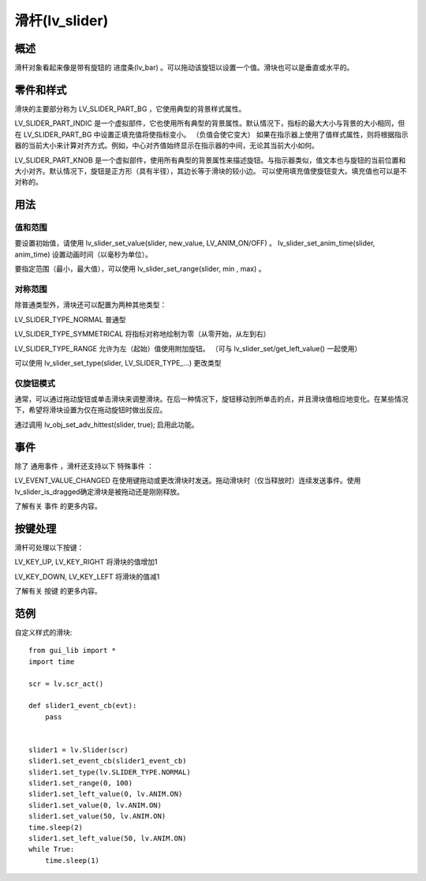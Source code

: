 滑杆(lv_slider)
======================================================
概述
~~~~~~~~~~~~~~~
滑杆对象看起来像是带有旋钮的 进度条(lv_bar) 。可以拖动该旋钮以设置一个值。滑块也可以是垂直或水平的。


零件和样式
~~~~~~~~~~~~~~~
滑块的主要部分称为 LV_SLIDER_PART_BG ，它使用典型的背景样式属性。

LV_SLIDER_PART_INDIC 是一个虚拟部件，它也使用所有典型的背景属性。默认情况下，指标的最大大小与背景的大小相同，但在 LV_SLIDER_PART_BG 中设置正填充值将使指标变小。 （负值会使它变大） 如果在指示器上使用了值样式属性，则将根据指示器的当前大小来计算对齐方式。例如，中心对齐值始终显示在指示器的中间，无论其当前大小如何。

LV_SLIDER_PART_KNOB 是一个虚拟部件，使用所有典型的背景属性来描述旋钮。与指示器类似，值文本也与旋钮的当前位置和大小对齐。默认情况下，旋钮是正方形（具有半径），其边长等于滑块的较小边。 可以使用填充值使旋钮变大。填充值也可以是不对称的。

用法
~~~~~~~~~~~~~~~
值和范围
--------------
要设置初始值，请使用 lv_slider_set_value(slider, new_value, LV_ANIM_ON/OFF) 。 lv_slider_set_anim_time(slider, anim_time) 设置动画时间（以毫秒为单位）。

要指定范围（最小，最大值），可以使用 lv_slider_set_range(slider, min , max) 。

对称范围
--------------
除普通类型外，滑块还可以配置为两种其他类型：

LV_SLIDER_TYPE_NORMAL 普通型

LV_SLIDER_TYPE_SYMMETRICAL 将指标对称地绘制为零（从零开始，从左到右）

LV_SLIDER_TYPE_RANGE 允许为左（起始）值使用附加旋钮。 （可与 lv_slider_set/get_left_value() 一起使用）

可以使用 lv_slider_set_type(slider, LV_SLIDER_TYPE_...) 更改类型

仅旋钮模式
--------------
通常，可以通过拖动旋钮或单击滑块来调整滑块。在后一种情况下，旋钮移动到所单击的点，并且滑块值相应地变化。在某些情况下，希望将滑块设置为仅在拖动旋钮时做出反应。

通过调用 lv_obj_set_adv_hittest(slider, true); 启用此功能。

事件
~~~~~~~~~~~~~~~
除了 通用事件 ，滑杆还支持以下 特殊事件 ：

LV_EVENT_VALUE_CHANGED 在使用键拖动或更改滑块时发送。拖动滑块时（仅当释放时）连续发送事件。使用lv_slider_is_dragged确定滑块是被拖动还是刚刚释放。

了解有关 事件 的更多内容。

按键处理
~~~~~~~~~~~~~~~
滑杆可处理以下按键：

LV_KEY_UP, LV_KEY_RIGHT 将滑块的值增加1

LV_KEY_DOWN, LV_KEY_LEFT 将滑块的值减1

了解有关 按键 的更多内容。

范例
~~~~~~~~~~~~~~~
自定义样式的滑块::

    from gui_lib import *
    import time

    scr = lv.scr_act()

    def slider1_event_cb(evt):
        pass


    slider1 = lv.Slider(scr)
    slider1.set_event_cb(slider1_event_cb)
    slider1.set_type(lv.SLIDER_TYPE.NORMAL)
    slider1.set_range(0, 100)
    slider1.set_left_value(0, lv.ANIM.ON)
    slider1.set_value(0, lv.ANIM.ON)
    slider1.set_value(50, lv.ANIM.ON)
    time.sleep(2)
    slider1.set_left_value(50, lv.ANIM.ON)
    while True:
        time.sleep(1)

